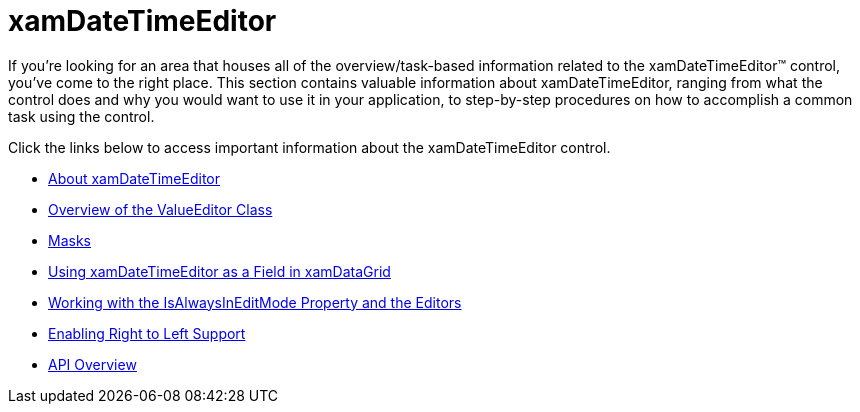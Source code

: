 ﻿////

|metadata|
{
    "name": "xamdatetimeeditor",
    "controlName": ["xamDateTimeEditor"],
    "tags": ["Getting Started"],
    "guid": "{F5413562-08BE-4C09-9C30-0AFFC6DA0A5F}",  
    "buildFlags": [],
    "createdOn": "2012-09-05T19:05:30.1389781Z"
}
|metadata|
////

= xamDateTimeEditor

If you're looking for an area that houses all of the overview/task-based information related to the xamDateTimeEditor™ control, you've come to the right place. This section contains valuable information about xamDateTimeEditor, ranging from what the control does and why you would want to use it in your application, to step-by-step procedures on how to accomplish a common task using the control.

Click the links below to access important information about the xamDateTimeEditor control.

* link:xamdatetimeeditor-about-xamdatetimeeditor.html[About xamDateTimeEditor]
* link:xameditors-overview-of-the-valueeditor-class.html[Overview of the ValueEditor Class]
* link:xameditors-masks.html[Masks]
* link:xamdatetimeeditor-using-xamdatetimeeditor-as-a-field-in-xamdatagrid.html[Using xamDateTimeEditor as a Field in xamDataGrid]
* link:xameditors-working-with-the-isalwaysineditmode-property-and-the-editors.html[Working with the IsAlwaysInEditMode Property and the Editors]
* link:xameditors-enabling-right-to-left-support.html[Enabling Right to Left Support]
* link:xamdatetimeeditor-api-overview.html[API Overview]